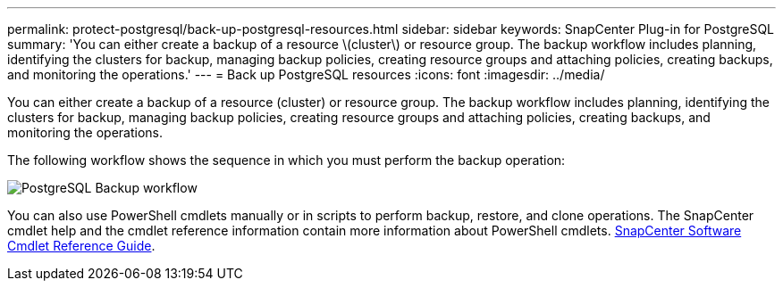 ---
permalink: protect-postgresql/back-up-postgresql-resources.html
sidebar: sidebar
keywords: SnapCenter Plug-in for PostgreSQL
summary: 'You can either create a backup of a resource \(cluster\) or resource group. The backup workflow includes planning, identifying the clusters for backup, managing backup policies, creating resource groups and attaching policies, creating backups, and monitoring the operations.'
---
= Back up PostgreSQL resources
:icons: font
:imagesdir: ../media/

[.lead]
You can either create a backup of a resource (cluster) or resource group. The backup workflow includes planning, identifying the clusters for backup, managing backup policies, creating resource groups and attaching policies, creating backups, and monitoring the operations.

The following workflow shows the sequence in which you must perform the backup operation:

image::../media/db2_backup_workflow.gif[PostgreSQL Backup workflow]

You  can also use PowerShell cmdlets manually or in scripts to perform backup, restore, and clone operations. The SnapCenter cmdlet help and the cmdlet reference information contain more information about PowerShell cmdlets.
https://library.netapp.com/ecm/ecm_download_file/ECMLP3323469[SnapCenter Software Cmdlet Reference Guide^].
